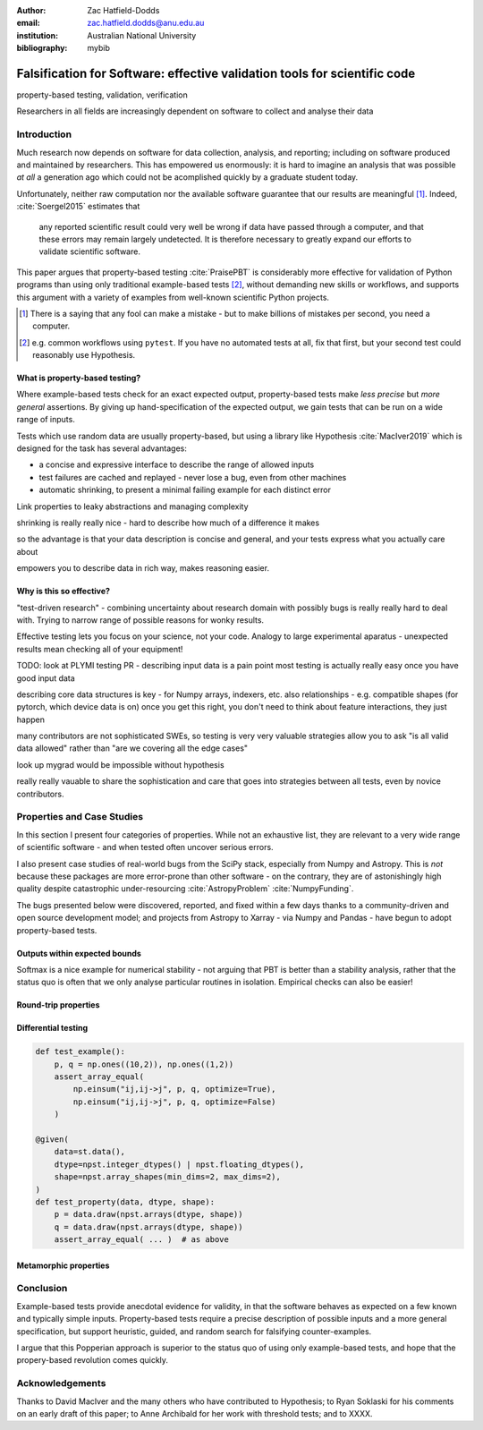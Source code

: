 :author: Zac Hatfield-Dodds
:email: zac.hatfield.dodds@anu.edu.au
:institution: Australian National University

:bibliography: mybib


--------------------------------------------------------------------------
Falsification for Software: effective validation tools for scientific code
--------------------------------------------------------------------------

.. class:: keywords

   property-based testing, validation, verification


.. class:: abstract

    Researchers in all fields are increasingly dependent on software to collect
    and analyse their data


.. This is a methods paper.  My goals are to:
..
.. 1. Convince developers of scientific software that using property-based testing
..    will deliver outcomes they care about, i.e.: more reliable software, without
..    burdensome effort or learning curves.
..
.. 2. Provide an artifact which convinces colleagues and supervisors to support
..    work on property-based testing, i.e. a credible source for the claims above.



Introduction
------------

Much research now depends on software for data collection, analysis, and reporting;
including on software produced and maintained by researchers.  This has empowered
us enormously: it is hard to imagine an analysis that was possible *at all* a
generation ago which could not be acomplished quickly by a graduate student today.

Unfortunately, neither raw computation nor the available software guarantee that
our results are meaningful [#]_.  Indeed, :cite:`Soergel2015` estimates that

    any reported scientific result could very well be wrong if data have passed
    through a computer, and that these errors may remain largely undetected. It is
    therefore necessary to greatly expand our efforts to validate scientific software.

This paper argues that property-based testing :cite:`PraisePBT` is considerably more
effective for validation of Python programs than using only traditional example-based
tests [#]_, without demanding new skills or workflows, and supports this argument
with a variety of examples from well-known scientific Python projects.

.. [#] There is a saying that any fool can make a mistake - but to make billions of mistakes per second, you need a computer.
.. [#] e.g. common workflows using ``pytest``.  If you have no automated tests at all, fix that first, but your second test could reasonably use Hypothesis.


What is property-based testing?
~~~~~~~~~~~~~~~~~~~~~~~~~~~~~~~

Where example-based tests check for an exact expected output, property-based tests
make *less precise* but *more general* assertions.  By giving up hand-specification
of the expected output, we gain tests that can be run on a wide range of inputs.

Tests which use random data are usually property-based, but using a library like
Hypothesis :cite:`MacIver2019` which is designed for the task has several advantages:

- a concise and expressive interface to describe the range of allowed inputs
- test failures are cached and replayed - never lose a bug, even from other machines
- automatic shrinking, to present a minimal failing example for each distinct error



Link properties to leaky abstractions and managing complexity

shrinking is really really nice - hard to describe how much of a difference it makes

so the advantage is that your data description is concise and general,
and your tests express what you actually care about

empowers you to describe data in rich way, makes reasoning easier.



Why is this so effective?
~~~~~~~~~~~~~~~~~~~~~~~~~



"test-driven research" - combining uncertainty about research domain with
possibly bugs is really really hard to deal with.  Trying to narrow range
of possible reasons for wonky results.

Effective testing lets you focus on your science, not your code.
Analogy to large experimental aparatus - unexpected results mean checking
all of your equipment!

TODO: look at PLYMI testing PR - describing input data is a pain point
most testing is actually really easy once you have good input data

describing core data structures is key - for Numpy arrays, indexers, etc.
also relationships - e.g. compatible shapes (for pytorch, which device data is on)
once you get this right, you don't need to think about feature interactions, they just happen

many contributors are not sophisticated SWEs, so testing is very very valuable
strategies allow you to ask "is all valid data allowed" rather than "are we
covering all the edge cases"

look up mygrad would be impossible without hypothesis

really really vauable to share the sophistication and care that goes into strategies
between all tests, even by novice contributors.





Properties and Case Studies
---------------------------

In this section I present four categories of properties.  While not an exhaustive
list, they are relevant to a very wide range of scientific software - and when
tested often uncover serious errors.

.. TODO explain the structure of subsections, after they have one.


I also present case studies of real-world bugs from the SciPy stack, especially
from Numpy and Astropy.  This is *not* because these packages are more error-prone
than other software - on the contrary, they are of astonishingly high quality
despite catastrophic under-resourcing :cite:`AstropyProblem` :cite:`NumpyFunding`.

The bugs presented below were discovered, reported, and fixed within a few days
thanks to a community-driven and open source development model; and projects from
Astropy to Xarray - via Numpy and Pandas - have begun to adopt property-based tests.



Outputs within expected bounds
~~~~~~~~~~~~~~~~~~~~~~~~~~~~~~
..         Bounded errors, feat. Astropy, Time, and :code:`target()`
..         Conservation laws, physical bounds, and other domain knowledge
.. https://github.com/astropy/astropy/pull/10373


Softmax is a nice example for numerical stability - not arguing that PBT is better
than a stability analysis, rather that the status quo is often that we only
analyse particular routines in isolation.  Empirical checks can also be easier!



Round-trip properties
~~~~~~~~~~~~~~~~~~~~~
..         Does not crash, feat. effective use of assertions, illustrated with np unicode
..         Round-trip properties - esp. IO routines, but also coordinate systems
.. https://github.com/numpy/numpy/issues/15363




Differential testing
~~~~~~~~~~~~~~~~~~~~
..         Differential testing, feat. numpy einsum optimize bug
.. https://github.com/numpy/numpy/issues/10930




.. code-block:: python

    def test_example():
        p, q = np.ones((10,2)), np.ones((1,2))
        assert_array_equal(
            np.einsum("ij,ij->j", p, q, optimize=True),
            np.einsum("ij,ij->j", p, q, optimize=False)
        )

    @given(
        data=st.data(),
        dtype=npst.integer_dtypes() | npst.floating_dtypes(),
        shape=npst.array_shapes(min_dims=2, max_dims=2),
    )
    def test_property(data, dtype, shape):
        p = data.draw(npst.arrays(dtype, shape))
        q = data.draw(npst.arrays(dtype, shape))
        assert_array_equal( ... )  # as above




Metamorphic properties
~~~~~~~~~~~~~~~~~~~~~~
..         Metamorphic properties







Conclusion
----------

Example-based tests provide anecdotal evidence for validity, in that the software
behaves as expected on a few known and typically simple inputs.  Property-based
tests require a precise description of possible inputs and a more general specification,
but support heuristic, guided, and random search for falsifying counter-examples.

I argue that this Popperian approach is superior to the status quo of using only
example-based tests, and hope that the propery-based revolution comes quickly.


Acknowledgements
----------------

Thanks to David MacIver and the many others who have contributed to Hypothesis;
to Ryan Soklaski for his comments on an early draft of this paper; to Anne Archibald
for her work with threshold tests; and to XXXX.
